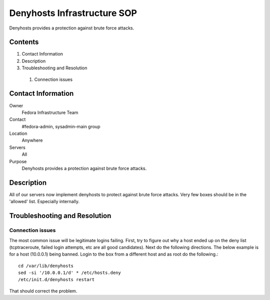 .. title: Denyhosts Infrastructure SOP
.. slug: infra-denyhosts
.. date: 2011-10-03
.. taxonomy: Contributors/Infrastructure

============================
Denyhosts Infrastructure SOP
============================

Denyhosts provides a protection against brute force attacks.

Contents
========

1. Contact Information
2. Description
3. Troubleshooting and Resolution

  1. Connection issues

Contact Information
====================

Owner
	Fedora Infrastructure Team

Contact
	#fedora-admin, sysadmin-main group

Location
	Anywhere

Servers
	All

Purpose
	Denyhosts provides a protection against brute force attacks.

Description
===========

All of our servers now implement denyhosts to protect against brute force
attacks. Very few boxes should be in the 'allowed' list. Especially
internally.

Troubleshooting and Resolution
==============================

Connection issues
-----------------
The most common issue will be legitimate logins failing. First, try to
figure out why a host ended up on the deny list (tcptraceroute, failed
login attempts, etc are all good candidates). Next do the following
directions. The below example is for a host (10.0.0.1) being banned. Login
to the box from a different host and as root do the following.::

  cd /var/lib/denyhosts
  sed -si '/10.0.0.1/d' * /etc/hosts.deny
  /etc/init.d/denyhosts restart

That should correct the problem.

